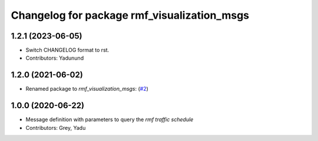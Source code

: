 ^^^^^^^^^^^^^^^^^^^^^^^^^^^^^^^^^^^^^^^^^^^^
Changelog for package rmf_visualization_msgs
^^^^^^^^^^^^^^^^^^^^^^^^^^^^^^^^^^^^^^^^^^^^

1.2.1 (2023-06-05)
------------------
* Switch CHANGELOG format to rst.
* Contributors: Yadunund

1.2.0 (2021-06-02)
------------------
* Renamed package to `rmf_visualization_msgs`: (`#2 <https://github.com/open-rmf/rmf_visualization_msgs/pull/2>`_)

1.0.0 (2020-06-22)
------------------
* Message definition with parameters to query the `rmf traffic schedule`
* Contributors: Grey, Yadu
